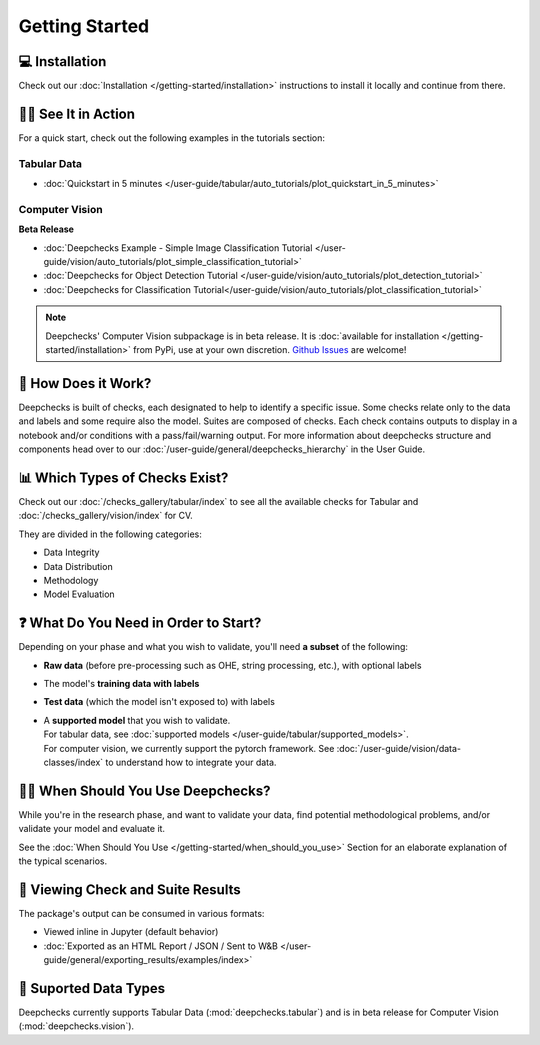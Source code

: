 ================
Getting Started
================


💻 Installation
=================

Check out our :doc:`Installation </getting-started/installation>` instructions to install it locally and continue from there.


🏃‍♀️ See It in Action
====================

For a quick start, check out the following examples in the tutorials section:

Tabular Data
-------------

- :doc:`Quickstart in 5 minutes </user-guide/tabular/auto_tutorials/plot_quickstart_in_5_minutes>`


Computer Vision
----------------

**Beta Release**

- :doc:`Deepchecks Example - Simple Image Classification Tutorial </user-guide/vision/auto_tutorials/plot_simple_classification_tutorial>`
- :doc:`Deepchecks for Object Detection Tutorial </user-guide/vision/auto_tutorials/plot_detection_tutorial>`
- :doc:`Deepchecks for Classification Tutorial</user-guide/vision/auto_tutorials/plot_classification_tutorial>`


.. note:: 
   Deepchecks' Computer Vision subpackage is in beta release.
   It is :doc:`available for installation </getting-started/installation>` from PyPi, use at your own discretion.
   `Github Issues <https://github.com/deepchecks/deepchecks/issues>`_ are welcome!


🧐 How Does it Work?
========================

Deepchecks is built of checks, each designated to help to identify a specific issue.
Some checks relate only to the data and labels and some require also the model.
Suites are composed of checks. Each check contains outputs to display in a notebook and/or conditions with a pass/fail/warning output.
For more information about deepchecks structure and components head over to our :doc:`/user-guide/general/deepchecks_hierarchy` in the User Guide.


📊 Which Types of Checks Exist?
=================================

Check out our :doc:`/checks_gallery/tabular/index` to see all the available checks for Tabular and
:doc:`/checks_gallery/vision/index` for CV.

They are divided in the following categories:

- Data Integrity
- Data Distribution
- Methodology
- Model Evaluation


❓ What Do You Need in Order to Start?
=======================================

Depending on your phase and what you wish to validate, you'll need **a
subset** of the following:

-  **Raw data** (before pre-processing such as OHE, string processing,
   etc.), with optional labels
-  The model's **training data with labels**
-  **Test data** (which the model isn't exposed to) with labels
-  | A **supported model** that you wish to validate.
   | For tabular data, see :doc:`supported models </user-guide/tabular/supported_models>`.
   | For computer vision, we currently support the pytorch framework. See :doc:`/user-guide/vision/data-classes/index` to understand how to integrate your data.


🙋🏼 When Should You Use Deepchecks?
=====================================

While you're in the research phase, and want to validate your data, find potential methodological 
problems, and/or validate your model and evaluate it.

.. image:: /_static/pipeline_when_to_validate.svg
   :alt: When To Validate - ML Pipeline Schema
   :align: center

See the :doc:`When Should You Use </getting-started/when_should_you_use>` Section for an elaborate explanation of the typical scenarios.


👀 Viewing Check and Suite Results
=====================================

The package's output can be consumed in various formats:

- Viewed inline in Jupyter (default behavior)
- :doc:`Exported as an HTML Report / JSON / Sent to W&B </user-guide/general/exporting_results/examples/index>`



🔢 Suported Data Types
=========================

Deepchecks currently supports Tabular Data (:mod:`deepchecks.tabular`) and is in beta release for Computer Vision (:mod:`deepchecks.vision`).


